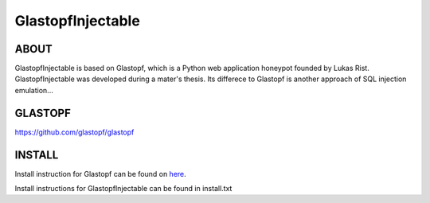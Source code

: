 GlastopfInjectable
==================

ABOUT
-----
GlastopfInjectable is based on Glastopf, which is a Python web application honeypot founded by Lukas Rist.
GlastopfInjectable was developed during a mater's thesis.
Its differece to Glastopf is another approach of SQL injection emulation...


GLASTOPF
--------
https://github.com/glastopf/glastopf


INSTALL
-------
Install instruction for Glastopf can be found on `here <https://github.com/glastopf/glastopf/tree/master/docs/source/installation>`_.

Install instructions for GlastopfInjectable can be found in install.txt